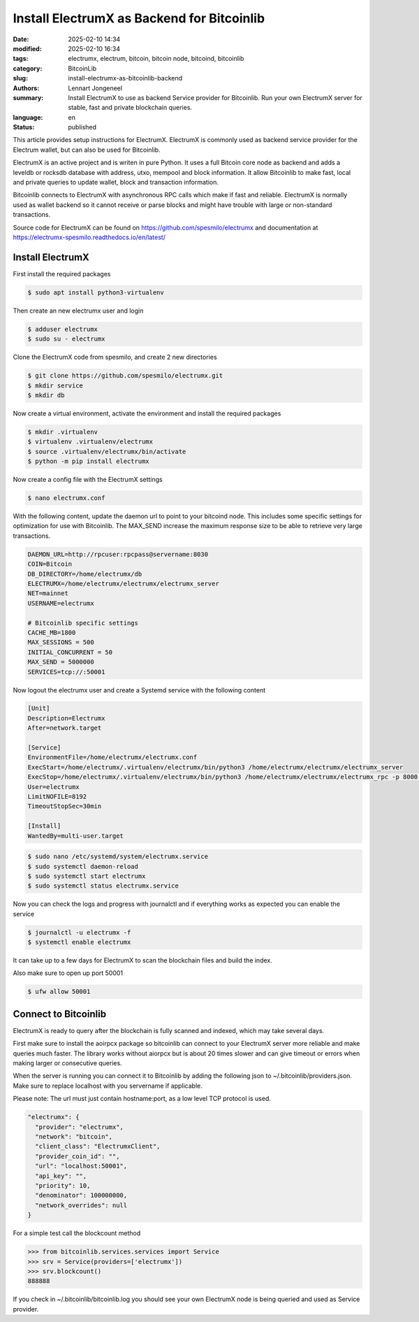 Install ElectrumX as Backend for Bitcoinlib
===========================================

:date: 2025-02-10 14:34
:modified: 2025-02-10 16:34
:tags: electrumx, electrum, bitcoin, bitcoin node, bitcoind, bitcoinlib
:category: BitcoinLib
:slug: install-electrumx-as-bitcoinlib-backend
:authors: Lennart Jongeneel
:summary: Install ElectrumX to use as backend Service provider for Bitcoinlib. Run your own ElectrumX server for stable, fast and private blockchain queries.
:language: en
:status: published

.. :slug: install-electrumx-as-bitcoinlib-backend:

.. image:: /images/electrumx-rpc-server.jpg
   :width: 640px
   :alt: ElectrumX as Bitcoinlib service provider
   :align: center


This article provides setup instructions for ElectrumX. ElectrumX is commonly used as backend service provider for the
Electrum wallet, but can also be used for Bitcoinlib.

ElectrumX is an active project and is writen in pure Python. It uses a full Bitcoin core node as backend and adds a
leveldb or rocksdb database with address, utxo, mempool and block information. It allow Bitcoinlib to make fast, local and private queries to update wallet, block and transaction information.

Bitcoinlib connects to ElectrumX with asynchronous RPC calls which make if fast and reliable. ElectrumX is normally
used as wallet backend so it cannot receive or parse blocks and might have trouble with large or non-standard transactions.

Source code for ElectrumX can be found on https://github.com/spesmilo/electrumx and documentation at https://electrumx-spesmilo.readthedocs.io/en/latest/


Install ElectrumX
-----------------

First install the required packages

.. code-block:: bash

    $ sudo apt install python3-virtualenv

Then create an new electrumx user and login

.. code-block:: bash

    $ adduser electrumx
    $ sudo su - electrumx

Clone the ElectrumX code from spesmilo, and create 2 new directories

.. code-block:: bash

    $ git clone https://github.com/spesmilo/electrumx.git
    $ mkdir service
    $ mkdir db

Now create a virtual environment, activate the environment and install the required packages

.. code-block:: bash

    $ mkdir .virtualenv
    $ virtualenv .virtualenv/electrumx
    $ source .virtualenv/electrumx/bin/activate
    $ python -m pip install electrumx

Now create a config file with the ElectrumX settings

.. code-block:: bash

    $ nano electrumx.conf

With the following content, update the daemon url to point to your bitcoind node. This includes some
specific settings for optimization for use with Bitcoinlib. The MAX_SEND increase the maximum response size
to be able to retrieve very large transactions.

.. code-block:: text

    DAEMON_URL=http://rpcuser:rpcpass@servername:8030
    COIN=Bitcoin
    DB_DIRECTORY=/home/electrumx/db
    ELECTRUMX=/home/electrumx/electrumx/electrumx_server
    NET=mainnet
    USERNAME=electrumx

    # Bitcoinlib specific settings
    CACHE_MB=1800
    MAX_SESSIONS = 500
    INITIAL_CONCURRENT = 50
    MAX_SEND = 5000000
    SERVICES=tcp://:50001


.. code-block:: bash

Now logout the electrumx user and create a Systemd service with the following content

.. code-block:: text

    [Unit]
    Description=Electrumx
    After=network.target

    [Service]
    EnvironmentFile=/home/electrumx/electrumx.conf
    ExecStart=/home/electrumx/.virtualenv/electrumx/bin/python3 /home/electrumx/electrumx/electrumx_server
    ExecStop=/home/electrumx/.virtualenv/electrumx/bin/python3 /home/electrumx/electrumx/electrumx_rpc -p 8000 stop
    User=electrumx
    LimitNOFILE=8192
    TimeoutStopSec=30min

    [Install]
    WantedBy=multi-user.target

.. code-block:: bash

    $ sudo nano /etc/systemd/system/electrumx.service
    $ sudo systemctl daemon-reload
    $ sudo systemctl start electrumx
    $ sudo systemctl status electrumx.service

Now you can check the logs and progress with journalctl and if everything works as expected you can enable the service

.. code-block:: bash

    $ journalctl -u electrumx -f
    $ systemctl enable electrumx

It can take up to a few days for ElectrumX to scan the blockchain files and build the index.

Also make sure to open up port 50001

.. code-block:: bash

    $ ufw allow 50001


Connect to Bitcoinlib
---------------------

ElectrumX is ready to query after the blockchain is fully scanned and indexed, which may take several days.

First make sure to install the aoirpcx package so bitcoinlib can connect to your ElectrumX server more reliable
and make queries much faster. The library works without aiorpcx but is about 20 times slower and can give timeout or
errors when making larger or consecutive queries.

When the server is running you can connect it to Bitcoinlib by adding the following json to ~/.bitcoinlib/providers.json. Make sure to replace localhost with you servername if applicable.

Please note: The url must just contain hostname:port, as a low level TCP protocol is used.

.. code-block:: json

  "electrumx": {
    "provider": "electrumx",
    "network": "bitcoin",
    "client_class": "ElectrumxClient",
    "provider_coin_id": "",
    "url": "localhost:50001",
    "api_key": "",
    "priority": 10,
    "denominator": 100000000,
    "network_overrides": null
  }

For a simple test call the blockcount method

.. code-block:: python

 >>> from bitcoinlib.services.services import Service
 >>> srv = Service(providers=['electrumx'])
 >>> srv.blockcount()
 888888

If you check in ~/.bitcoinlib/bitcoinlib.log you should see your own ElectrumX node is being queried and used as
Service provider.
